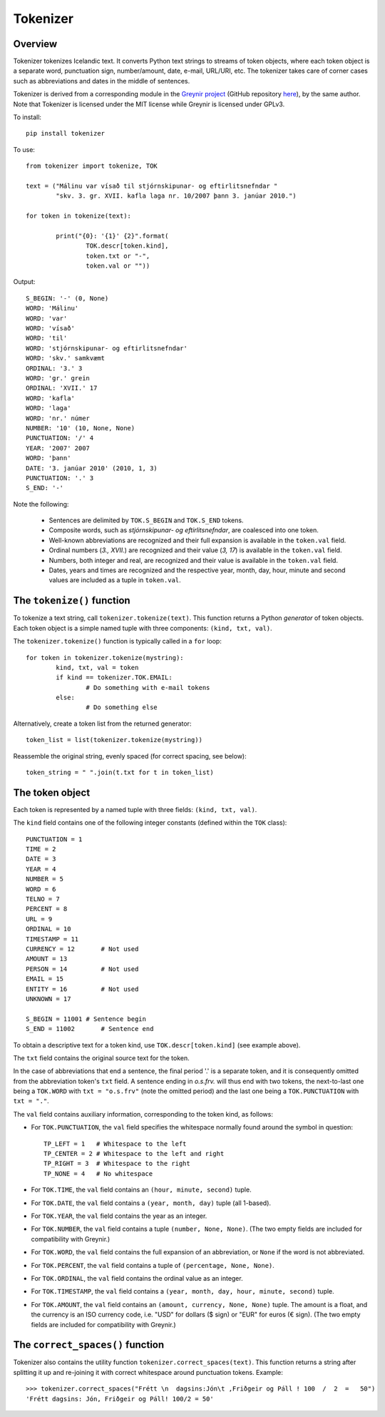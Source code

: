 ---------
Tokenizer
---------

Overview
--------

Tokenizer tokenizes Icelandic text. It converts Python text strings
to streams of token objects, where each token object is a separate word, punctuation sign,
number/amount, date, e-mail, URL/URI, etc. The tokenizer takes care of corner cases such
as abbreviations and dates in the middle of sentences.

Tokenizer is derived from a corresponding module in the `Greynir project <https://greynir.is>`_
(GitHub repository `here <https://github.com/vthorsteinsson/Reynir>`_), by the same author.
Note that Tokenizer is licensed under the MIT license while Greynir is licensed under GPLv3.

To install::

	pip install tokenizer

To use::

	from tokenizer import tokenize, TOK

	text = ("Málinu var vísað til stjórnskipunar- og eftirlitsnefndar "
		"skv. 3. gr. XVII. kafla laga nr. 10/2007 þann 3. janúar 2010.")

	for token in tokenize(text):

		print("{0}: '{1}' {2}".format(
			TOK.descr[token.kind],
			token.txt or "-",
			token.val or ""))

Output::

	S_BEGIN: '-' (0, None)
	WORD: 'Málinu'
	WORD: 'var'
	WORD: 'vísað'
	WORD: 'til'
	WORD: 'stjórnskipunar- og eftirlitsnefndar'
	WORD: 'skv.' samkvæmt
	ORDINAL: '3.' 3
	WORD: 'gr.' grein
	ORDINAL: 'XVII.' 17
	WORD: 'kafla'
	WORD: 'laga'
	WORD: 'nr.' númer
	NUMBER: '10' (10, None, None)
	PUNCTUATION: '/' 4
	YEAR: '2007' 2007
	WORD: 'þann'
	DATE: '3. janúar 2010' (2010, 1, 3)
	PUNCTUATION: '.' 3
	S_END: '-'

Note the following:

	- Sentences are delimited by ``TOK.S_BEGIN`` and ``TOK.S_END`` tokens.
	- Composite words, such as *stjórnskipunar- og eftirlitsnefndar*, are coalesced into one token.
	- Well-known abbreviations are recognized and their full expansion is available in the ``token.val`` field.
	- Ordinal numbers (*3., XVII.*) are recognized and their value (*3, 17*) is available in the ``token.val`` field.
	- Numbers, both integer and real, are recognized and their value is available in the ``token.val`` field.
	- Dates, years and times are recognized and the respective year, month, day, hour, minute and second
	  values are included as a tuple in ``token.val``.


The ``tokenize()`` function
---------------------------

To tokenize a text string, call ``tokenizer.tokenize(text)``. This function returns a
Python *generator* of token objects. Each token object is a simple named tuple with three
components: ``(kind, txt, val)``.

The ``tokenizer.tokenize()`` function is typically called in a ``for`` loop::

	for token in tokenizer.tokenize(mystring):
		kind, txt, val = token
		if kind == tokenizer.TOK.EMAIL:
			# Do something with e-mail tokens
		else:
			# Do something else

Alternatively, create a token list from the returned generator::

	token_list = list(tokenizer.tokenize(mystring))

Reassemble the original string, evenly spaced (for correct spacing, see below)::

	token_string = " ".join(t.txt for t in token_list)


The token object
----------------

Each token is represented by a named tuple with three fields: ``(kind, txt, val)``.

The ``kind`` field contains one of the following integer constants (defined within the ``TOK``
class)::

    PUNCTUATION = 1
    TIME = 2
    DATE = 3
    YEAR = 4
    NUMBER = 5
    WORD = 6
    TELNO = 7
    PERCENT = 8
    URL = 9
    ORDINAL = 10
    TIMESTAMP = 11
    CURRENCY = 12	# Not used
    AMOUNT = 13
    PERSON = 14		# Not used
    EMAIL = 15
    ENTITY = 16		# Not used
    UNKNOWN = 17

    S_BEGIN = 11001 # Sentence begin
    S_END = 11002 	# Sentence end

To obtain a descriptive text for a token kind, use ``TOK.descr[token.kind]`` (see example above).

The ``txt`` field contains the original source text for the token.

In the case of abbreviations that end a sentence, the final period '.' is a separate token,
and it is consequently omitted from the abbreviation token's ``txt`` field. A sentence ending
in *o.s.frv.* will thus end with two tokens, the next-to-last one being a ``TOK.WORD`` with
``txt = "o.s.frv"`` (note the omitted period) and the last one being a ``TOK.PUNCTUATION``
with ``txt = "."``.

The ``val`` field contains auxiliary information, corresponding to the token kind, as follows:

- For ``TOK.PUNCTUATION``, the ``val`` field specifies the whitespace normally found around
  the symbol in question::

	TP_LEFT = 1   # Whitespace to the left
	TP_CENTER = 2 # Whitespace to the left and right
	TP_RIGHT = 3  # Whitespace to the right
	TP_NONE = 4   # No whitespace

- For ``TOK.TIME``, the ``val`` field contains an ``(hour, minute, second)`` tuple.
- For ``TOK.DATE``, the ``val`` field contains a ``(year, month, day)`` tuple (all 1-based).
- For ``TOK.YEAR``, the ``val`` field contains the year as an integer.
- For ``TOK.NUMBER``, the ``val`` field contains a tuple ``(number, None, None)``.
  (The two empty fields are included for compatibility with Greynir.)
- For ``TOK.WORD``, the ``val`` field contains the full expansion of an abbreviation,
  or ``None`` if the word is not abbreviated.
- For ``TOK.PERCENT``, the ``val`` field contains a tuple of ``(percentage, None, None)``.
- For ``TOK.ORDINAL``, the ``val`` field contains the ordinal value as an integer.
- For ``TOK.TIMESTAMP``, the ``val`` field contains a ``(year, month, day, hour, minute, second)`` tuple.
- For ``TOK.AMOUNT``, the ``val`` field contains an ``(amount, currency, None, None)`` tuple. The
  amount is a float, and the currency is an ISO currency code, i.e. "USD" for dollars ($ sign) or
  "EUR" for euros (€ sign). (The two empty fields are included for compatibility with Greynir.)


The ``correct_spaces()`` function
---------------------------------

Tokenizer also contains the utility function ``tokenizer.correct_spaces(text)``. This function
returns a string after splitting it up and re-joining
it with correct whitespace around punctuation tokens. Example::

	>>> tokenizer.correct_spaces("Frétt \n  dagsins:Jón\t ,Friðgeir og Páll ! 100  /  2  =   50")
	'Frétt dagsins: Jón, Friðgeir og Páll! 100/2 = 50'

